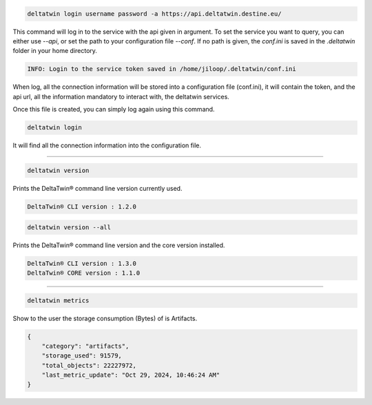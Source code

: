 .. click:: delta.cli:delta_login
   :prog: deltatwin login
   :nested: full


.. code-block:: console

    deltatwin login username password -a https://api.deltatwin.destine.eu/

This command will log in to the service with the api given in argument.
To set the service you want to query, you can either use *--api*,
or set the path to your configuration file *--conf*. If no path is
given, the *conf.ini* is saved in the *.deltatwin* folder in your
home directory.

.. code-block:: console

    INFO: Login to the service token saved in /home/jiloop/.deltatwin/conf.ini

When log, all the connection information will be stored into a configuration file (conf.ini),
it will contain the token, and the api url, all the information mandatory to interact with,
the deltatwin services.

Once this file is created, you can simply log again using this command.

.. code-block:: console

    deltatwin login

It will find all the connection information into the configuration file.

---------------------------------

.. click:: delta.cli:version
   :prog: deltatwin version
   :nested: full

.. code-block:: console

    deltatwin version

Prints the DeltaTwin® command line version currently used.

.. code-block:: console

    DeltaTwin® CLI version : 1.2.0

.. code-block:: console

    deltatwin version --all

Prints the DeltaTwin® command line version and the core version installed.

.. code-block:: console

    DeltaTwin® CLI version : 1.3.0
    DeltaTwin® CORE version : 1.1.0


---------------------------------

.. click:: delta.cli.metrics:metrics_deltatwins
   :prog: deltatwin metrics
   :nested: full

.. code-block:: console

    deltatwin metrics

Show to the user the storage consumption (Bytes) of is Artifacts.

.. code-block:: console

    {
        "category": "artifacts",
        "storage_used": 91579,
        "total_objects": 22227972,
        "last_metric_update": "Oct 29, 2024, 10:46:24 AM"
    }
